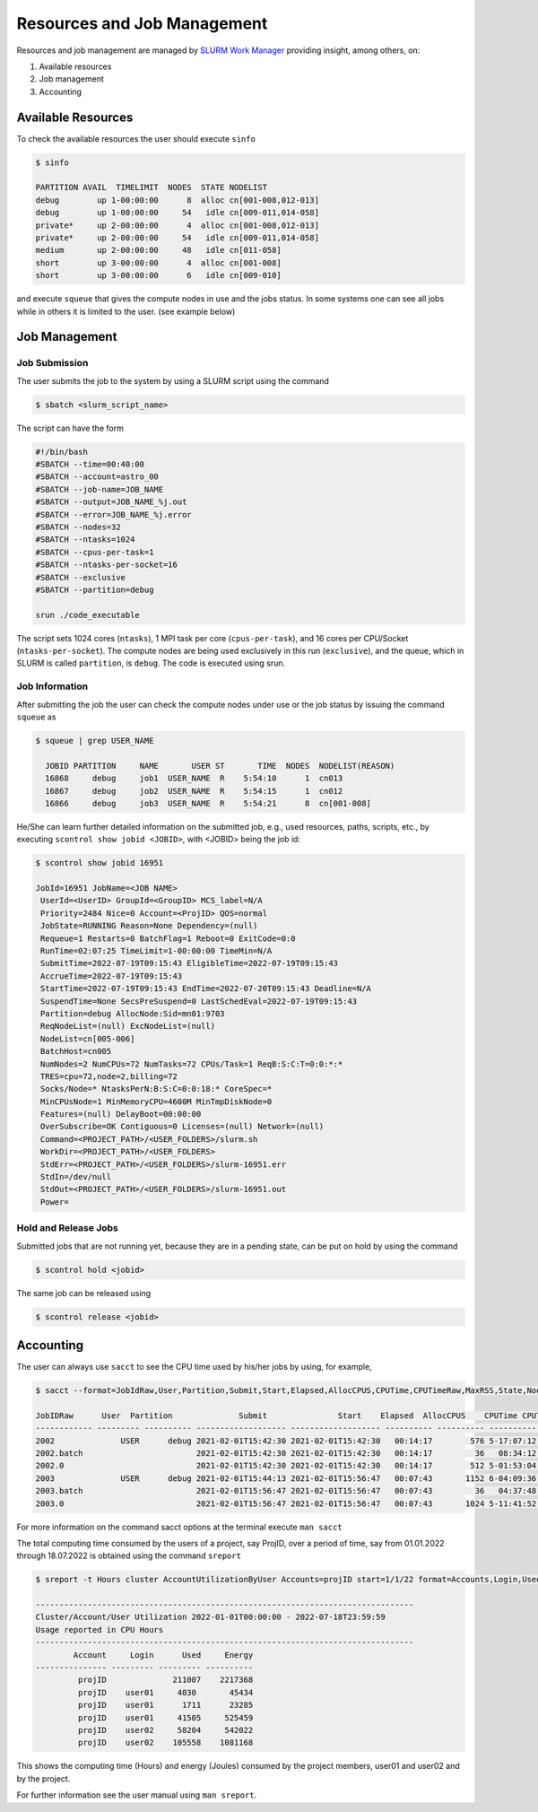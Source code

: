 Resources and Job Management
============================

Resources and job management are managed by `SLURM Work Manager <https://slurm.schedmd.com>`_ providing insight, among others, on:

#. Available resources
#. Job management
#. Accounting

Available Resources
-------------------

To check the available resources the user should execute ``sinfo``

.. code-block:: julia

  $ sinfo

  PARTITION AVAIL  TIMELIMIT  NODES  STATE NODELIST
  debug        up 1-00:00:00      8  alloc cn[001-008,012-013]
  debug        up 1-00:00:00     54   idle cn[009-011,014-058]
  private*     up 2-00:00:00      4  alloc cn[001-008,012-013]
  private*     up 2-00:00:00     54   idle cn[009-011,014-058]
  medium       up 2-00:00:00     48   idle cn[011-058]
  short        up 3-00:00:00      4  alloc cn[001-008]
  short        up 3-00:00:00      6   idle cn[009-010]

and execute ``squeue`` that gives the compute nodes in use and the jobs status. In some systems one can see all jobs while in others it is limited to the user. (see example below)

Job Management
--------------

Job Submission
~~~~~~~~~~~~~~

The user submits the job to the system by using a SLURM script using the command

.. code-block:: julia
  
  $ sbatch <slurm_script_name>

The script can have the form

.. code-block:: console

  #!/bin/bash
  #SBATCH --time=00:40:00
  #SBATCH --account=astro_00
  #SBATCH --job-name=JOB_NAME
  #SBATCH --output=JOB_NAME_%j.out
  #SBATCH --error=JOB_NAME_%j.error
  #SBATCH --nodes=32
  #SBATCH --ntasks=1024
  #SBATCH --cpus-per-task=1
  #SBATCH --ntasks-per-socket=16
  #SBATCH --exclusive
  #SBATCH --partition=debug
  
  srun ./code_executable

The script sets 1024 cores (``ntasks``), 1 MPI task per core (``cpus-per-task``), and 16 cores per CPU/Socket (``ntasks-per-socket``). The compute nodes are being used exclusively in this run (``exclusive``), and the queue, which in SLURM is called ``partition``, is ``debug``. The code is executed using srun.

Job Information
~~~~~~~~~~~~~~~

After submitting the job the user can check the compute nodes under use or the job status by issuing the command ``squeue`` as

.. code-block:: julia

  $ squeue | grep USER_NAME
 
    JOBID PARTITION     NAME       USER ST       TIME  NODES  NODELIST(REASON)
    16868     debug     job1  USER_NAME  R    5:54:10      1  cn013
    16867     debug     job2  USER_NAME  R    5:54:15      1  cn012
    16866     debug     job3  USER_NAME  R    5:54:21      8  cn[001-008]

He/She can learn further detailed information on the submitted job, e.g., used resources, paths, scripts, etc., by executing ``scontrol show jobid <JOBID>``, with <JOBID> being the job id:

.. code-block:: julia
  
  $ scontrol show jobid 16951

  JobId=16951 JobName=<JOB NAME>
   UserId=<UserID> GroupId=<GroupID> MCS_label=N/A
   Priority=2484 Nice=0 Account=<ProjID> QOS=normal
   JobState=RUNNING Reason=None Dependency=(null)
   Requeue=1 Restarts=0 BatchFlag=1 Reboot=0 ExitCode=0:0
   RunTime=02:07:25 TimeLimit=1-00:00:00 TimeMin=N/A
   SubmitTime=2022-07-19T09:15:43 EligibleTime=2022-07-19T09:15:43
   AccrueTime=2022-07-19T09:15:43
   StartTime=2022-07-19T09:15:43 EndTime=2022-07-20T09:15:43 Deadline=N/A
   SuspendTime=None SecsPreSuspend=0 LastSchedEval=2022-07-19T09:15:43
   Partition=debug AllocNode:Sid=mn01:9703
   ReqNodeList=(null) ExcNodeList=(null)
   NodeList=cn[005-006]
   BatchHost=cn005
   NumNodes=2 NumCPUs=72 NumTasks=72 CPUs/Task=1 ReqB:S:C:T=0:0:*:*
   TRES=cpu=72,node=2,billing=72
   Socks/Node=* NtasksPerN:B:S:C=0:0:18:* CoreSpec=*
   MinCPUsNode=1 MinMemoryCPU=4600M MinTmpDiskNode=0
   Features=(null) DelayBoot=00:00:00
   OverSubscribe=OK Contiguous=0 Licenses=(null) Network=(null)
   Command=<PROJECT_PATH>/<USER_FOLDERS>/slurm.sh
   WorkDir=<PROJECT_PATH>/<USER_FOLDERS>
   StdErr=<PROJECT_PATH>/<USER_FOLDERS>/slurm-16951.err
   StdIn=/dev/null
   StdOut=<PROJECT_PATH>/<USER_FOLDERS>/slurm-16951.out
   Power=
   

Hold and Release Jobs
~~~~~~~~~~~~~~~~~~~~~
   
Submitted jobs that are not running yet, because they are in a pending state, can be put on hold by using the command

.. code-block:: julia

  $ scontrol hold <jobid>
  
The same job can be released using

.. code-block:: julia

  $ scontrol release <jobid>

Accounting
----------

The user can always use ``sacct`` to see the CPU time used by his/her jobs by using, for example,

.. code-block:: console
 
  $ sacct --format=JobIdRaw,User,Partition,Submit,Start,Elapsed,AllocCPUS,CPUTime,CPUTimeRaw,MaxRSS,State,NodeList -S 2021-02-01 -E 2021-02-02

  JobIDRaw      User  Partition              Submit               Start    Elapsed  AllocCPUS    CPUTime CPUTimeRAW     MaxRSS      State           NodeList 
  ------------ --------- ---------- ------------------- ------------------- ---------- ---------- ---------- ---------- ---------- ---------- --------------- 
  2002              USER      debug 2021-02-01T15:42:30 2021-02-01T15:42:30   00:14:17        576 5-17:07:12     493632             COMPLETED     cn[029-044] 
  2002.batch                        2021-02-01T15:42:30 2021-02-01T15:42:30   00:14:17         36   08:34:12      30852      8792K  COMPLETED           cn029 
  2002.0                            2021-02-01T15:42:30 2021-02-01T15:42:30   00:14:17        512 5-01:53:04     438784    174720K  COMPLETED     cn[029-044] 
  2003              USER      debug 2021-02-01T15:44:13 2021-02-01T15:56:47   00:07:43       1152 6-04:09:36     533376             COMPLETED cn[020-027,029+ 
  2003.batch                        2021-02-01T15:56:47 2021-02-01T15:56:47   00:07:43         36   04:37:48      16668     10104K  COMPLETED           cn020 
  2003.0                            2021-02-01T15:56:47 2021-02-01T15:56:47   00:07:43       1024 5-11:41:52     474112    134972K  COMPLETED cn[020-027,029+ 


For more information on the command sacct options at the terminal execute ``man sacct``
 
The total computing time consumed by the users of a project, say ProjID, over a period of time, say from 01.01.2022 through 18.07.2022 is obtained using the command ``sreport``

.. code-block:: julia
  
  $ sreport -t Hours cluster AccountUtilizationByUser Accounts=projID start=1/1/22 format=Accounts,Login,Used,Energy

  --------------------------------------------------------------------------------
  Cluster/Account/User Utilization 2022-01-01T00:00:00 - 2022-07-18T23:59:59
  Usage reported in CPU Hours
  --------------------------------------------------------------------------------
          Account     Login      Used     Energy 
  --------------- --------- --------- ---------- 
           projID              211007    2217368 
           projID    user01     4030       45434 
           projID    user01      1711      23285 
           projID    user01     41505     525459 
           projID    user02     58204     542022 
           projID    user02    105558    1081168
 
This shows the computing time (Hours) and energy (Joules) consumed by the project members, user01 and user02 and by the project.

For further information see the user manual using ``man sreport``.
